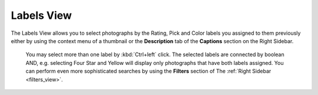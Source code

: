 .. meta::
   :description: digiKam Main Window Labels View
   :keywords: digiKam, documentation, user manual, photo management, open source, free, learn, easy

.. metadata-placeholder

   :authors: - digiKam Team (see Credits and License for details)

   :license: Creative Commons License SA 4.0

.. _labels_view:

Labels View
-----------

The Labels View allows you to select photographs by the Rating, Pick and Color labels you assigned to them previously either by using the context menu of a thumbnail or the **Description** tab of the **Captions** section on the Right Sidebar.

.. figure:: images/mainwindow_labelsview.webp

 You may select more than one label by :kbd:`Ctrl+left` click. The selected labels are connected by boolean AND, e.g. selecting Four Star and Yellow will display only photographs that have both labels assigned. You can perform even more sophisticated searches by using the **Filters** section of The :ref:`Right Sidebar <filters_view>`.
